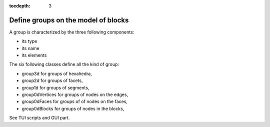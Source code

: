 :tocdepth: 3

.. _intro_groups:

====================================
Define groups on the model of blocks
====================================

A group is characterized by the three following components:

- its type
- its name
- its elements

The six following classes define all the kind of group:

- group3d for groups of hexahedra,
- group2d for groups of facets,
- group1d for groups of segments,
- group0dVertices for groups of nodes on the edges,
- group0dFaces for groups of of nodes on the faces,
- group0dBlocks for groups of nodes in the blocks,

See TUI  scripts and GUI part.

